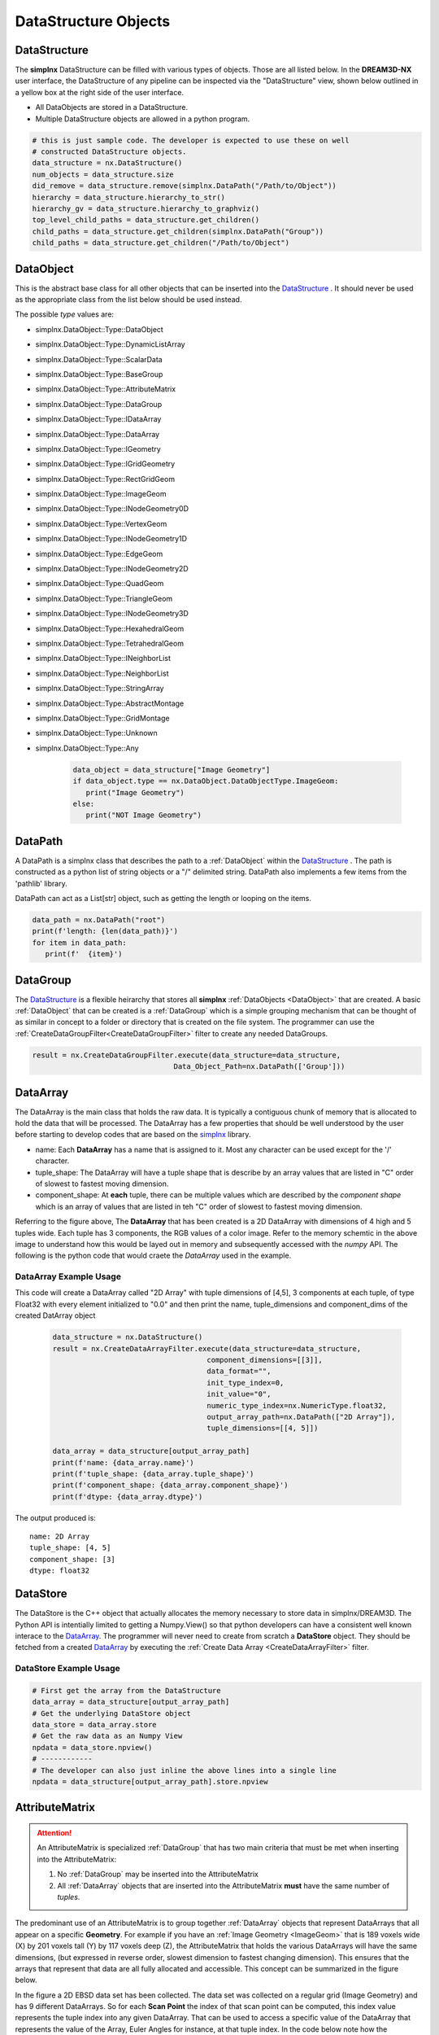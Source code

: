 DataStructure Objects
======================

.. _DataStructure:

DataStructure
----------------

The **simplnx** DataStructure can be filled with various types of objects. Those are
all listed below. In the **DREAM3D-NX** user interface, the DataStructure of any
pipeline can be inspected via the "DataStructure" view, shown below outlined in 
a yellow box at the right side of the user interface.

.. image:: Images/UI_DataStructure.png
   :width: 1358
   :height: 809
   :scale: 45


- All DataObjects are stored in a DataStructure. 
- Multiple DataStructure objects are allowed in a python program.


.. py:class:: DataStructure

   .. py:method:: [data_path] 
                  [string]

      Retrieves the DataObject at the given DataPath_

      :param DataPath data_path: The DataPath (or string convertable to a DataPath) to retrieve.

   .. py:method:: size()

      :return: An integer that is the total number of all objects that are held by the DataStructure.
      :rtype: int

   .. py:method:: remove(data_path)
                  remove(string)

      :param DataPath data_path: The DataPath (or string convertable to a DataPath) to remove from the DataStructure.
      :return: A boolean indicating if the path was removed or not.
      :rtype: Bool

   .. py:method:: hierarchy_to_str()

      :return: A string that attempts to show the internal hierarchy of the DataStructure
      :rtype: string

   .. py:method:: hierarchy_to_graphviz()

      :return: A string that attempts to show the internal hierarchy of the DataStructure formatted in the GraphViz 'dot' language.
      :rtype: string

   .. py:method:: get_children(simplnx.DataPath)
                  get_children(string)

      :param DataPath data_path: The DataPath (or string convertable to a DataPath) to get the children. An empty DataPath object will return the top level DataPaths.
      :return: A string that attempts to show the internal hierarchy of the DataStructure
      :rtype: List of DataPath_
      
.. code:: python

   # this is just sample code. The developer is expected to use these on well
   # constructed DataStructure objects.
   data_structure = nx.DataStructure()
   num_objects = data_structure.size
   did_remove = data_structure.remove(simplnx.DataPath("/Path/to/Object"))
   hierarchy = data_structure.hierarchy_to_str()
   hierarchy_gv = data_structure.hierarchy_to_graphviz()
   top_level_child_paths = data_structure.get_children()
   child_paths = data_structure.get_children(simplnx.DataPath("Group"))
   child_paths = data_structure.get_children("/Path/to/Object")

.. _DataObject:

DataObject
----------

This is the abstract base class for all other objects that can be inserted into the
DataStructure_ . It should never be used as the appropriate class from the list
below should be used instead.

.. py:class:: DataObject

   :ivar id: Integer. The internal id value used in the DataStructure
   :ivar name: String. The name of the object
   :var type: simplnx.DataObject.DataObjectType value

The possible *type* values are:

- simplnx.DataObject::Type::DataObject
- simplnx.DataObject::Type::DynamicListArray
- simplnx.DataObject::Type::ScalarData
- simplnx.DataObject::Type::BaseGroup
- simplnx.DataObject::Type::AttributeMatrix
- simplnx.DataObject::Type::DataGroup
- simplnx.DataObject::Type::IDataArray
- simplnx.DataObject::Type::DataArray
- simplnx.DataObject::Type::IGeometry
- simplnx.DataObject::Type::IGridGeometry
- simplnx.DataObject::Type::RectGridGeom
- simplnx.DataObject::Type::ImageGeom
- simplnx.DataObject::Type::INodeGeometry0D
- simplnx.DataObject::Type::VertexGeom
- simplnx.DataObject::Type::INodeGeometry1D
- simplnx.DataObject::Type::EdgeGeom
- simplnx.DataObject::Type::INodeGeometry2D
- simplnx.DataObject::Type::QuadGeom
- simplnx.DataObject::Type::TriangleGeom
- simplnx.DataObject::Type::INodeGeometry3D
- simplnx.DataObject::Type::HexahedralGeom
- simplnx.DataObject::Type::TetrahedralGeom
- simplnx.DataObject::Type::INeighborList
- simplnx.DataObject::Type::NeighborList
- simplnx.DataObject::Type::StringArray
- simplnx.DataObject::Type::AbstractMontage
- simplnx.DataObject::Type::GridMontage
- simplnx.DataObject::Type::Unknown
- simplnx.DataObject::Type::Any

   .. code:: python

      data_object = data_structure["Image Geometry"]
      if data_object.type == nx.DataObject.DataObjectType.ImageGeom:
         print("Image Geometry")
      else:
         print("NOT Image Geometry")
   
.. _DataPath:

DataPath
---------

A DataPath is a simplnx class that describes the path to a :ref:`DataObject` within 
the DataStructure_ . The path is constructed as a python list of string objects or a "/" delimited string. DataPath 
also implements a few items from the 'pathlib' library.

DataPath can act as a List[str] object, such as getting the length or looping on the items.

.. code:: python

   data_path = nx.DataPath("root")
   print(f'length: {len(data_path)}')
   for item in data_path:
      print(f'  {item}')

.. py:class:: DataPath

   .. py:method:: (list_of_string)
                  (delimited_string)

      Constructs a DataPath object from either a List of strings or a '/' delimited string. 

      :param List[str] list_of_string: A list of strings
      :param str delimited_string: A "/" delimited string  (First introduced: v1.2.5)

   .. code:: python

      array_path = nx.DataPath(['MyGroup', 'Euler Angles'])
      array_path = nx.DataPath("MyGroup/Euler Angles")

   .. py:method:: [index]

      Retrieves the Item at the given index. Zero based indexing. If index is out of range an exception will be thrown.

      :param int index: The element of the DataPath to retrieve.

   .. py:method:: to_string(delimiter)

      returns the DataPath as a delimited string.

      :param str delimiter: The delimiter to use

   .. code:: python
        
      data_path = nx.DataPath("/root/foo/bar")
      print(f'{data_path.to_string("|")}')
      # [Output] root|foo|bar

   .. py:method:: create_child_path(child_name)

      Creates a new DataPath object that is the exisiting DataPath with the new child_path appended

      :param str child_name: This will be appended to the existing DataPath

   .. py:method:: parts 

      A tuple giving access to the path's various components. Conforms to the pathlib specification. (First introduced: v1.2.5)

   .. code:: python

      data_path = nx.DataPath("/root/foo/bar")
      path_parts = data_path.parts()
      print(f'path_parts: {path_parts}' )
      # [Output] path_parts: ['root', 'foo', 'bar']

   .. py:method:: parent

      The logical parent of the path. Conforms to the pathlib specification. (First introduced: v1.2.5)

   .. code:: python

      data_path = nx.DataPath("/root/foo/bar")
      parent_path = data_path.parent()
      print(f'parent_path: {parent_path}' )
      # [Output] parent_path: root/foo

   .. py:method:: name

      A string representing the final path component. (First introduced: v1.2.5)

   .. code:: python

      data_path = nx.DataPath("/root/foo/bar")
      last_path = data_path.name()
      print(f'last_path: {last_path}' )
      # [Output] last_path: bar

   .. py:method:: with_name

      Return a new DataPath with the name changed. If the original path is empty, then a DataPath with the name as the only part is returned. (First introduced: v1.2.5)

   .. code:: python

      data_path = nx.DataPath("/root/foo/bar")
      name_change = data_path.with_name("NEW NAME")
      print(f'name_change: {name_change}' )
      # [Output] name_change: name_change: root/foo/NEW NAME

.. _DataGroup:

DataGroup
---------

The DataStructure_ is a flexible heirarchy that stores all **simplnx** :ref:`DataObjects <DataObject>`
that are created. A basic :ref:`DataObject` that can be created is a :ref:`DataGroup` which is a 
simple grouping mechanism that can be thought of as similar in concept to a folder or directory that 
is created on the file system. The programmer can use the :ref:`CreateDataGroupFilter<CreateDataGroupFilter>` filter to create
any needed DataGroups.

.. code:: python

   result = nx.CreateDataGroupFilter.execute(data_structure=data_structure,
                                    Data_Object_Path=nx.DataPath(['Group']))


.. _DataArray:

DataArray
-----------

The DataArray is the main class that holds the raw data. It is typically a contiguous
chunk of memory that is allocated to hold the data that will be processed. The DataArray
has a few properties that should be well understood by the user before starting to develop
codes that are based on the `simplnx <https://www.github.com/bluequartzsoftware/simplnx>`_ library.

.. image:: Images/DataArray_Explanation.png
   :height: 664
   :width: 1177
   :scale: 50
   :alt: DataArray memory schematic

+ name: Each **DataArray** has a name that is assigned to it. Most any character can be used except for the '/' character.
+ tuple_shape: The DataArray will have a tuple shape that is describe by an array values that are listed in "C" order of slowest to fastest moving dimension.
+ component_shape: At **each** tuple, there can be multiple values which are described by the *component shape* which is an array of values that are listed in teh "C" order of slowest to fastest moving dimension.

Referring to the figure above, The **DataArray** that has been created is a 2D DataArray with 
dimensions of 4 high and 5 tuples wide. Each tuple has 3 components, the RGB values of a color image. Refer to the 
memory schemtic in the above image to understand how this would be layed out in memory and subsequently
accessed with the *numpy* API. The following is the python code that would craete the *DataArray* used
in the example.

.. py:class:: DataArray

   :ivar name: The name of the DataArray
   :ivar tuple_shape: The dimensions of the DataArray from slowest to fastest (C Ordering)
   :ivar component_shape: The dimensions of the components of the DataArray from slowest to fastest (C Ordering)
   :ivar store: The DataStore object.
   :ivar dtype: The type of data stored in the DataArray


   .. py:method:: resize_tuples

      Resize the DataStore with the given shape array.

      :ivar shape: List: The new dimensions of the DataStore in the order from slowest to fastest

DataArray Example Usage
^^^^^^^^^^^^^^^^^^^^^^^

This code will create a DataArray called "2D Array" with tuple dimensions of [4,5], 
3 components at each tuple, of type Float32 with every element initialized to "0.0"
and then print the name, tuple_dimensions and component_dims of the created DatArray object

  .. code:: python

   data_structure = nx.DataStructure()
   result = nx.CreateDataArrayFilter.execute(data_structure=data_structure, 
                                       component_dimensions=[[3]],
                                       data_format="", 
                                       init_type_index=0,
                                       init_value="0", 
                                       numeric_type_index=nx.NumericType.float32,
                                       output_array_path=nx.DataPath(["2D Array"]), 
                                       tuple_dimensions=[[4, 5]])
                                        
   data_array = data_structure[output_array_path]
   print(f'name: {data_array.name}')
   print(f'tuple_shape: {data_array.tuple_shape}')
   print(f'component_shape: {data_array.component_shape}')
   print(f'dtype: {data_array.dtype}')

The output produced is:

::

   name: 2D Array
   tuple_shape: [4, 5]
   component_shape: [3]
   dtype: float32

.. _DataStore:

DataStore
----------

The DataStore is the C++ object that actually allocates the memory necessary to store
data in simplnx/DREAM3D. The Python API is intentially limited to getting a Numpy.View()
so that python developers can have a consistent well known interace to the DataArray_. The
programmer will never need to create from scratch a **DataStore** object. They should be fetched
from a created DataArray_ by executing the :ref:`Create Data Array <CreateDataArrayFilter>` filter.


.. py:class:: DataStore


   :ivar dtype: The type of Data stored in the DataStore

   .. py:method:: length(data_store)

     Get the number of tuples in the DataStore

   .. py:method:: [index]

      Get a value at a specified index. Use of the numpy view into the DataArray is preferred.

   .. py:method:: resize_tuples

      Resize the DataStore with the given shape array.

      :ivar shape: List: The new dimensions of the DataStore in the order from slowest to fastest


DataStore Example Usage
^^^^^^^^^^^^^^^^^^^^^^^

.. code:: python

   # First get the array from the DataStructure
   data_array = data_structure[output_array_path]
   # Get the underlying DataStore object
   data_store = data_array.store
   # Get the raw data as an Numpy View
   npdata = data_store.npview()
   # ------------
   # The developer can also just inline the above lines into a single line
   npdata = data_structure[output_array_path].store.npview

.. _AttributeMatrix:

AttributeMatrix
----------------

.. attention::

   An AttributeMatrix is specialized :ref:`DataGroup` that has two main criteria that must be met when 
   inserting into the AttributeMatrix:

   1) No :ref:`DataGroup` may be inserted into the AttributeMatrix
   2) All :ref:`DataArray` objects that are inserted into the AttributeMatrix **must** have the same number of *tuples*.

The predominant use of an AttributeMatrix is to group together :ref:`DataArray` objects that represent DataArrays that
all appear on a specific **Geometry**. For example if you have an :ref:`Image Geometry <ImageGeom>` that is 189 voxels wide (X) by 201
voxels tall (Y) by 117 voxels deep (Z), the AttributeMatrix that holds the various DataArrays will have the same dimensions, 
(but expressed in reverse order, slowest dimension to fastest changing dimension). This ensures that the arrays that represent that data are all fully allocated and accessible. This
concept can be summarized in the figure below.

.. image:: Images/AttributeMatrix_CellData_Figure.png
   :width: 1993
   :height: 1121
   :scale: 35

In the figure a 2D EBSD data set has been collected. The data set was collected on a regular grid (Image Geometry)
and has 9 different DataArrays. So for each **Scan Point** the index of that scan point can be computed, this index value
represents the tuple index into any given DataArray. That can be used to access a specific value of the DataArray
that represents the value of the Array, Euler Angles for instance, at that tuple index. In the code below note how
the dimensions are listed as slowest changing (Z) to fastest changing (X) order.

.. code:: python 

   result = nx.CreateAttributeMatrixFilter.execute(data_structure=data_structure, 
                                                data_object_path=nx.DataPath(["New Attribute Matrix"]), 
                                                tuple_dimensions = [[117., 201., 189.]])

Geometry
----------

Please see the :ref:`Geometry<Geometry Descriptions>` documentation.

Pipeline
--------

   The Pipeline object holds a collections of filters. This collection can come from loading a .d3dpipeline file,
   or from programmatically appending filters into a `nx.Pipeline` object.

.. attention::

   This API is still in development so expect some changes


.. py:class:: Pipeline

   This class holds a DREAM3D-NX pipeline which consists of a number of Filter instances. 

   :ivar dtype: The type of Data stored in the DataStore

   .. py:method:: from_file(file_path)

      :ivar file_path: PathLike: The filepath to the input pipeline file

   .. py:method:: to_file(name, output_file_path)

      :ivar name: str: The name of the pipeline. Can be different from the file name
      :ivar output_file_path: PathLike: The filepath to the output pipeline file

   .. py:method:: execute(data_structure)

      :ivar data_structure: nx.DataStructure: 
      :return: The result of executing the pipeline
      :rtype: nx.IFilter.ExecuteResult

   .. py:method:: size()

      :return: The number of filters in the pipeline

   .. py:method:: insert(index, filter, parameters)

      Inserts a new filter at the index specified with the specified argument dictionary

      :ivar index: The index to insert the filter at. (Zero based indexing)
      :ivar filter: The filter to insert
      :ivar parameters: Dictionary: The dictionary of arguments (parameters) that the filter will use when it is executed.

   .. py:method:: append(filter, parameters)

      :ivar filter: nx.IFilter: The filter to append to the pipeline
      :ivar parameters: Dictionary: The dictionary of arguments (parameters) that the filter will use when it is executed.

   .. py:method:: clear()
      
      Removes all filters from the pipeline

   .. py:method:: remove(index)

      Removes a filter at the given index (Zero based indexing)

   .. code:: python

      # Shows modifying a pipeline that is read in from disk
      # Create the DataStructure instance
      data_structure = nx.DataStructure()
      # Read the pipeline file
      pipeline = nx.Pipeline().from_file( 'Pipelines/lesson_2.d3dpipeline')

      create_data_array_args:dict = {
            "data_format": "",
            "component_dimensions":[1],
            "initialization_value":"0", 
            "numeric_type_index":nx.NumericType.int8,
            "output_data_array":nx.DataPath("Geometry/Cell Data/data"),
            "advanced_options": False,
            "tuple_dimensions": [[10,20,30]]
      }
      pipeline[1].set_args(create_data_array_args)
      # Execute the modified pipeline
      result = pipeline.execute(data_structure)
      nxutility.check_pipeline_result(result=result)
      # Save the modified pipeline to a file.
      pipeline.to_file( "Modified Pipeline", "Output/lesson_2b_modified_pipeline.d3dpipeline")

.. py:class:: PipelineFilter

   This class represents a filter in a Pipeline object. It can be modified in place with a new
   set of parameters and the pipeline run again. 

   .. py:method:: get_args()

      Returns the dictionary of parameters for a filter
      
      :return: The parameter dictionary for the filter
      :rtype: Dictionary


   .. py:method:: set_args(parameter_dictionary)

      Sets the dictionary of parameters that a filter will use.

      :ivar parameter_dictionary: Dictionary: The dictionary of parameter arguments for the filter.

   .. py:method:: get_filter()  

      Returns the nx.IFilter object

   .. code:: python

      """
      This shows how to loop on a pipeline making changes each loop.
      Filter [0] is the ReadAngDataFilter which we will need to adjust the input file
      Filter [5] is the image writing filter where we need to adjust the output file
      """

      for i in range(1, 6):
         # Create the DataStructure instance
         data_structure = nx.DataStructure()
         # Read the pipeline file
         pipeline = nx.Pipeline().from_file( 'Pipelines/lesson_2_ebsd.d3dpipeline')
         # Get the parameter dictionary for the first filter and
         # modify the input file. Then set the modified dictionary back into
         # the pipeine at the same location
         read_ang_parameters = pipeline[0].get_args()
         read_ang_parameters["input_file"] = f"Data/Small_IN100/Slice_{i}.ang"
         pipeline[0].set_args(read_ang_parameters)

         # Do the same modification here for the 5th filter in the pipeline
         write_image_parameters = pipeline[5].get_args()
         write_image_parameters["file_name"] = f"Output/Edax_IPF_Colors/Small_IN100_Slice_{i}.png"
         pipeline[5].set_args(write_image_parameters)

         # Execute the modified pipeline
         result = pipeline.execute(data_structure)
         nxutility.check_pipeline_result(result=result)
